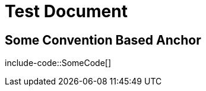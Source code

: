 = Test Document
:docs-java: javacode

[[some.convention-based-anchor]]
== Some Convention Based Anchor

include-code::SomeCode[]
